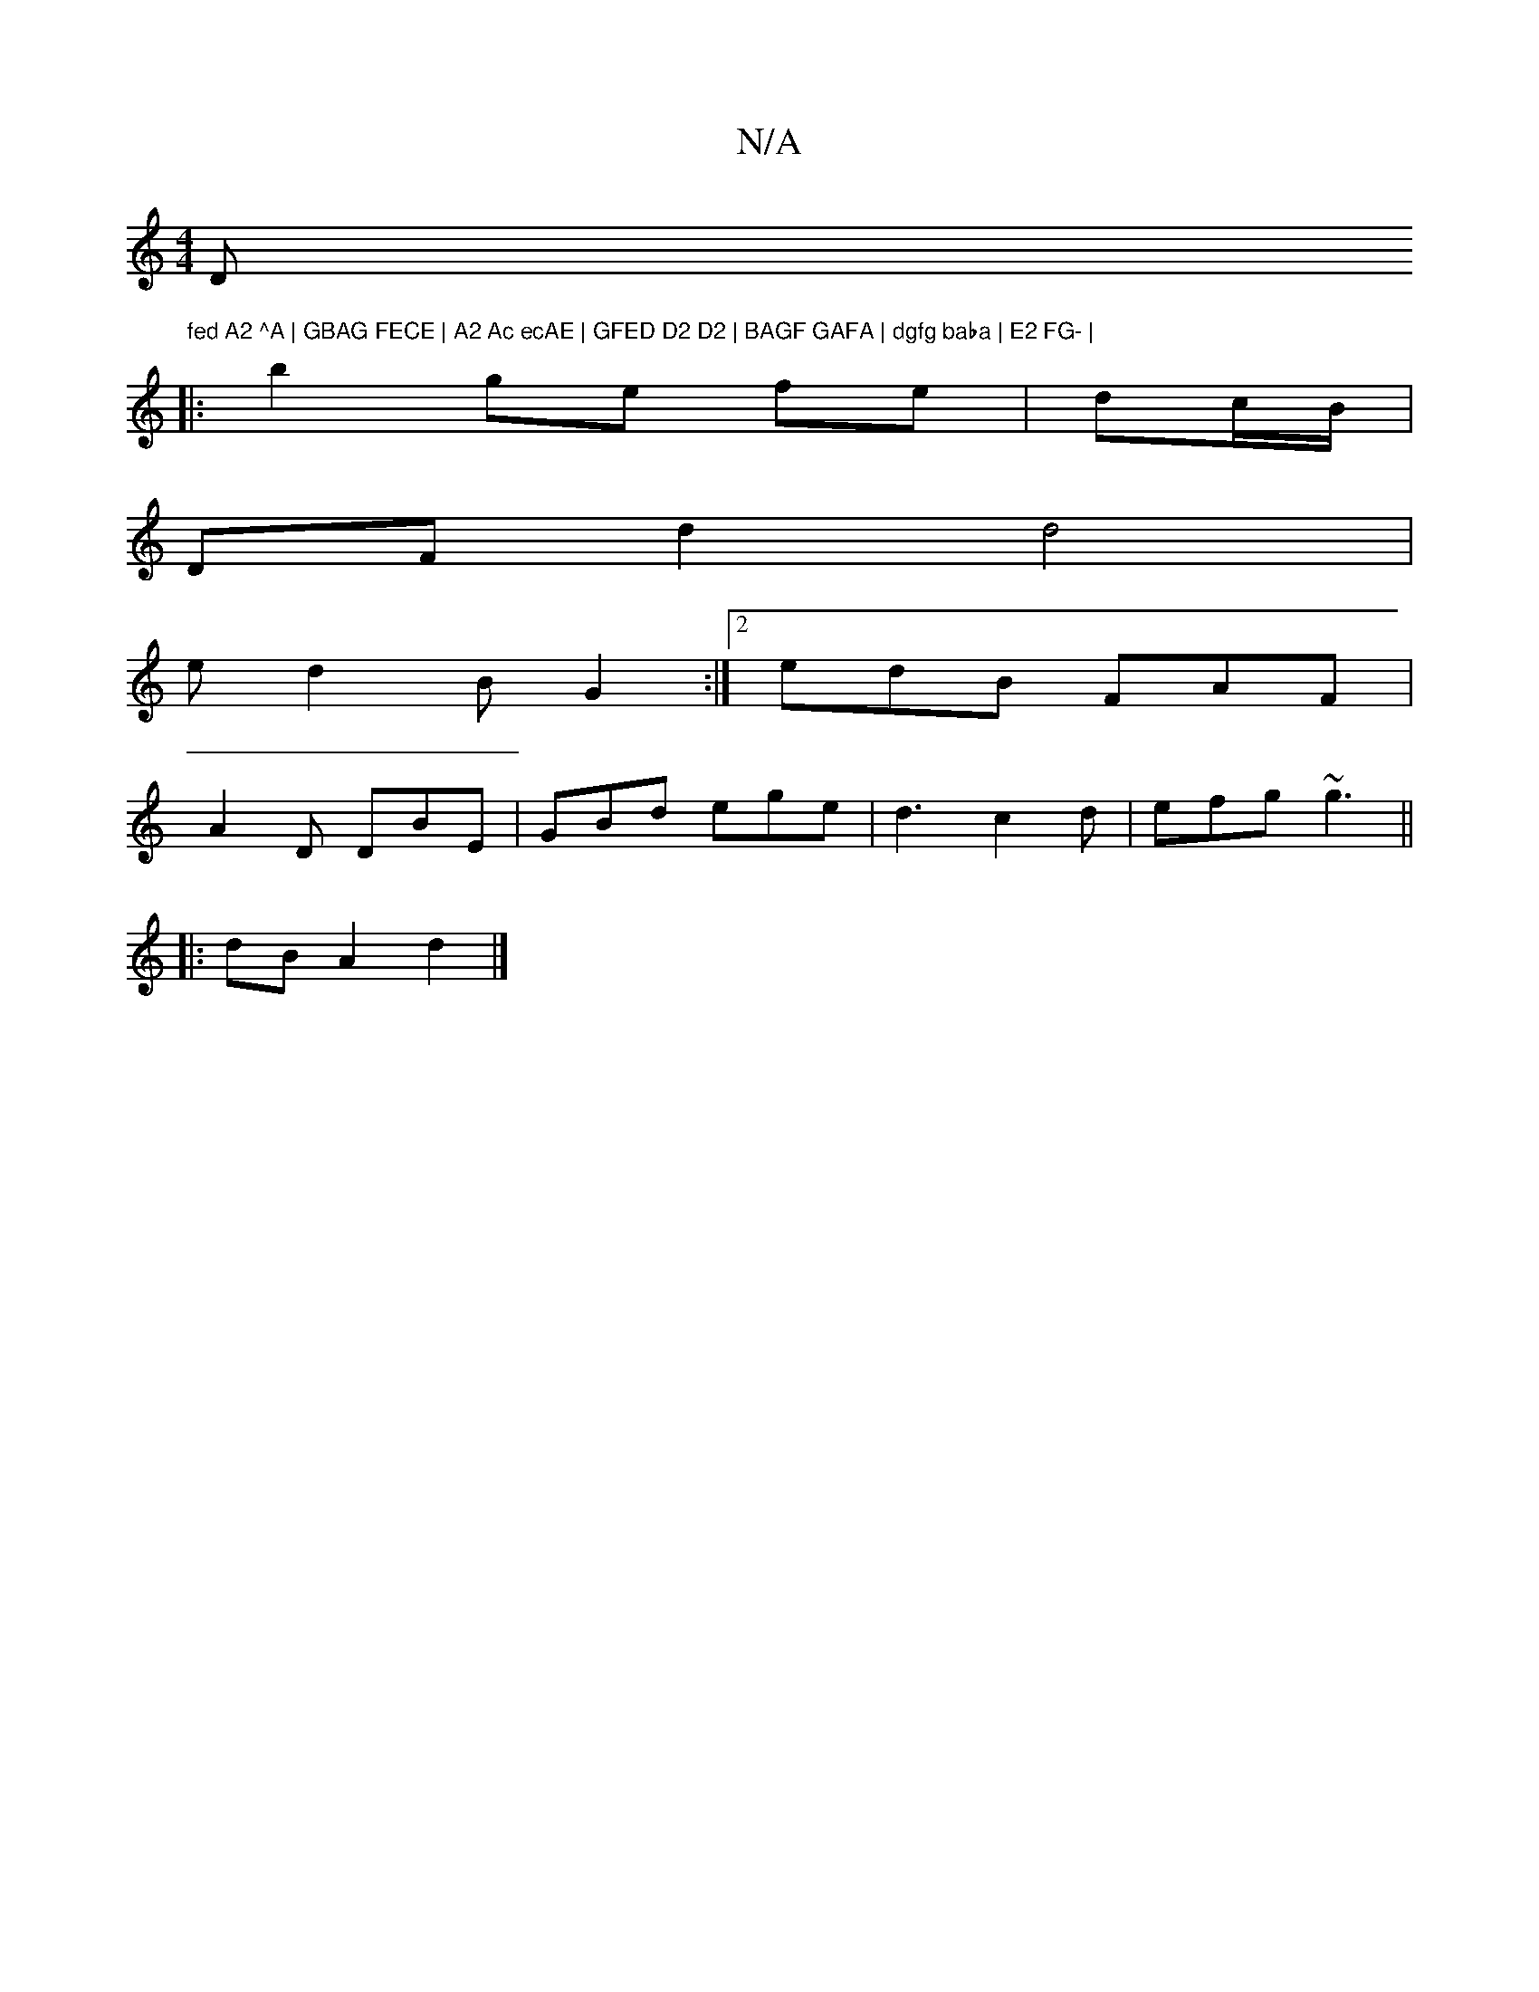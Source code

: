 X:1
T:N/A
M:4/4
R:N/A
K:Cmajor
D"fed A2 ^A | GBAG FECE | A2 Ac ecAE | GFED D2 D2 | BAGF GAFA | dgfg baba | E2 FG- |
|:b2- ge fe|dc/B/ |
DF d2 d4 |
ed2B G2 :|[2 edB FAF |
A2D DBE | GBd ege | d3 c2d | efg ~g3 ||
|:dB A2 d2 |]

EDEE D